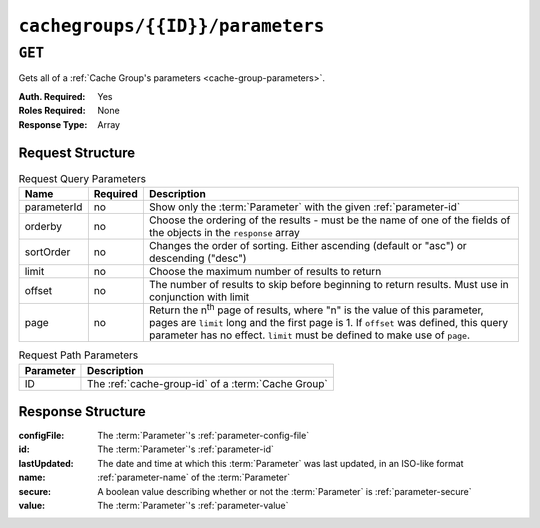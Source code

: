..
..
.. Licensed under the Apache License, Version 2.0 (the "License");
.. you may not use this file except in compliance with the License.
.. You may obtain a copy of the License at
..
..     http://www.apache.org/licenses/LICENSE-2.0
..
.. Unless required by applicable law or agreed to in writing, software
.. distributed under the License is distributed on an "AS IS" BASIS,
.. WITHOUT WARRANTIES OR CONDITIONS OF ANY KIND, either express or implied.
.. See the License for the specific language governing permissions and
.. limitations under the License.
..

.. _to-api-v1-cachegroups-id-parameters:

*********************************
``cachegroups/{{ID}}/parameters``
*********************************

``GET``
=======
Gets all of a :ref:`Cache Group's parameters <cache-group-parameters>`.

:Auth. Required: Yes
:Roles Required: None
:Response Type:  Array

Request Structure
-----------------
.. table:: Request Query Parameters

	+-------------+----------+---------------------------------------------------------------------------------------------------------------+
	| Name        | Required | Description                                                                                                   |
	+=============+==========+===============================================================================================================+
	| parameterId | no       | Show only the :term:`Parameter` with the given :ref:`parameter-id`                                            |
	+-------------+----------+---------------------------------------------------------------------------------------------------------------+
	| orderby     | no       | Choose the ordering of the results - must be the name of one of the fields of the objects in the ``response`` |
	|             |          | array                                                                                                         |
	+-------------+----------+---------------------------------------------------------------------------------------------------------------+
	| sortOrder   | no       | Changes the order of sorting. Either ascending (default or "asc") or descending ("desc")                      |
	+-------------+----------+---------------------------------------------------------------------------------------------------------------+
	| limit       | no       | Choose the maximum number of results to return                                                                |
	+-------------+----------+---------------------------------------------------------------------------------------------------------------+
	| offset      | no       | The number of results to skip before beginning to return results. Must use in conjunction with limit          |
	+-------------+----------+---------------------------------------------------------------------------------------------------------------+
	| page        | no       | Return the n\ :sup:`th` page of results, where "n" is the value of this parameter, pages are ``limit`` long   |
	|             |          | and the first page is 1. If ``offset`` was defined, this query parameter has no effect. ``limit`` must be     |
	|             |          | defined to make use of ``page``.                                                                              |
	+-------------+----------+---------------------------------------------------------------------------------------------------------------+

.. table:: Request Path Parameters

	+-----------+----------------------------------------------------------+
	| Parameter | Description                                              |
	+===========+==========================================================+
	| ID        | The :ref:`cache-group-id` of a :term:`Cache Group`       |
	+-----------+----------------------------------------------------------+


Response Structure
------------------
:configFile:  The :term:`Parameter`'s :ref:`parameter-config-file`
:id:          The :term:`Parameter`'s :ref:`parameter-id`
:lastUpdated: The date and time at which this :term:`Parameter` was last updated, in an ISO-like format
:name:        :ref:`parameter-name` of the :term:`Parameter`
:secure:      A boolean value describing whether or not the :term:`Parameter` is :ref:`parameter-secure`
:value:       The :term:`Parameter`'s :ref:`parameter-value`

.. code-block:: http
	:caption: Response Example

	HTTP/1.1 200 OK
	Access-Control-Allow-Credentials: true
	Access-Control-Allow-Headers: Origin, X-Requested-With, Content-Type, Accept
	Access-Control-Allow-Methods: POST,GET,OPTIONS,PUT,DELETE
	Access-Control-Allow-Origin: *
	Cache-Control: no-cache, no-store, max-age=0, must-revalidate
	Content-Type: application/json
	Date: Wed, 14 Nov 2018 19:56:23 GMT
	Server: Mojolicious (Perl)
	Set-Cookie: mojolicious=...; Path=/; Expires=Mon, 18 Nov 2019 17:40:54 GMT; Max-Age=3600; HttpOnly
	Vary: Accept-Encoding
	Whole-Content-Sha512: DfqPtySzVMpnBYqVt/45sSRG/1pRTlQdIcYuQZ0CQt79QSHLzU5e4TbDqht6ntvNP041LimKsj5RzPlPX1n6tg==
	Content-Length: 135

	{ "response": [
		{
			"lastUpdated": "2018-11-14 18:22:43.754786+00",
			"value": "foobar",
			"secure": false,
			"name": "foo",
			"id": 124,
			"configFile": "bar"
		}
	]}
